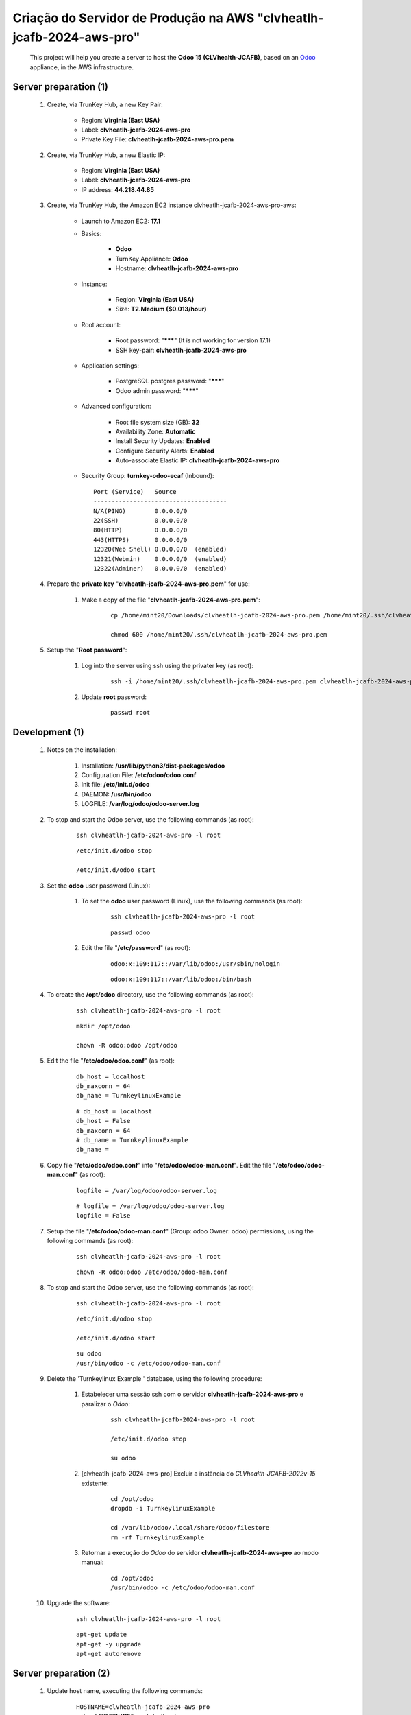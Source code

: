 .. raw:: html

    <style> .red {color:red} </style>
    <style> .bred {font-weight: bold; color:red} </style>
    <style> .green {color:green} </style>
    <style> .blue {color:blue} </style>
    <style> .bmaroon {font-weight: bold; color:maroon} </style>
    <style> .borange {font-weight: bold; color:orange} </style>
    <style> .bi {font-weight: bold; font-style: italic} </style>

.. role:: red
.. role:: bred
.. role:: green
.. role:: blue
.. role:: bmaroon
.. role:: borange
.. role:: bi

.. index:: Criação do Servidor de Produção na AWS clvheatlh-jcafb-2024-aws-pro

=====================================================================
Criação do Servidor de Produção na AWS "clvheatlh-jcafb-2024-aws-pro"
=====================================================================

    This project will help you create a server to host the **Odoo 15 (CLVhealth-JCAFB)**, based on an `Odoo <https://www.odoo.com/>`_  appliance, in the AWS infrastructure.

Server preparation (1)
----------------------

    #. Create, via TrunKey Hub, a new Key Pair:

        * Region: **Virginia (East USA)**
        * Label: **clvheatlh-jcafb-2024-aws-pro**
        * Private Key File: **clvheatlh-jcafb-2024-aws-pro.pem**

    #. Create, via TrunKey Hub, a new Elastic IP:

        * Region: **Virginia (East USA)**
        * Label: **clvheatlh-jcafb-2024-aws-pro**
        * IP address: **44.218.44.85**

    #. Create, via TrunKey Hub, the Amazon EC2 instance clvheatlh-jcafb-2024-aws-pro-aws:

        * Launch to Amazon EC2: **17.1**

        * Basics:

            * **Odoo**
            * TurnKey Appliance: **Odoo**
            * Hostname: **clvheatlh-jcafb-2024-aws-pro**

        * Instance:

            * Region: **Virginia (East USA)**
            * Size: **T2.Medium ($0.013/hour)**

        * Root account:

            * Root password: "*******" :red:`(It is not working for version 17.1)`
            * SSH key-pair: **clvheatlh-jcafb-2024-aws-pro**

        * Application settings:

            * PostgreSQL postgres password: "*******"
            * Odoo admin password: "*******"

        * Advanced configuration:

            * Root file system size (GB): **32**
            * Availability Zone: **Automatic**
            * Install Security Updates: **Enabled**
            * Configure Security Alerts: **Enabled**
            * Auto-associate Elastic IP: **clvheatlh-jcafb-2024-aws-pro**

        * Security Group: **turnkey-odoo-ecaf** (Inbound)::

            Port (Service)   Source
            -------------------------------------
            N/A(PING)        0.0.0.0/0
            22(SSH)          0.0.0.0/0
            80(HTTP)         0.0.0.0/0
            443(HTTPS)       0.0.0.0/0
            12320(Web Shell) 0.0.0.0/0  (enabled)
            12321(Webmin)    0.0.0.0/0  (enabled)
            12322(Adminer)   0.0.0.0/0  (enabled)

    #. Prepare the **private key** "**clvheatlh-jcafb-2024-aws-pro.pem**" for use:

        #. Make a copy of the file "**clvheatlh-jcafb-2024-aws-pro.pem**":

            ::

                cp /home/mint20/Downloads/clvheatlh-jcafb-2024-aws-pro.pem /home/mint20/.ssh/clvheatlh-jcafb-2024-aws-pro.pem

                chmod 600 /home/mint20/.ssh/clvheatlh-jcafb-2024-aws-pro.pem

    #. Setup the "**Root password**":

        #. Log into the server using ssh using the privater key (as root):

            ::

                ssh -i /home/mint20/.ssh/clvheatlh-jcafb-2024-aws-pro.pem clvheatlh-jcafb-2024-aws-pro -l root

        #. Update **root** password:

            ::

                passwd root

Development (1)
---------------

    #. Notes on the installation:

        #. Installation: **/usr/lib/python3/dist-packages/odoo**

        #. Configuration File: **/etc/odoo/odoo.conf**

        #. Init file: **/etc/init.d/odoo**

        #. DAEMON: **/usr/bin/odoo**

        #. LOGFILE: **/var/log/odoo/odoo-server.log**

    #. To stop and start the Odoo server, use the following commands (as root):

        ::

            ssh clvheatlh-jcafb-2024-aws-pro -l root

        ::

            /etc/init.d/odoo stop

            /etc/init.d/odoo start

    #. Set the **odoo** user password (Linux):

        #. To set the **odoo** user password (Linux), use the following commands (as root):

            ::

                ssh clvheatlh-jcafb-2024-aws-pro -l root

            ::

                passwd odoo


        #. Edit the file "**/etc/password**" (as root):

            ::

                odoo:x:109:117::/var/lib/odoo:/usr/sbin/nologin

            ::

                odoo:x:109:117::/var/lib/odoo:/bin/bash

    #. To create the **/opt/odoo** directory, use the following commands (as root):

        ::

            ssh clvheatlh-jcafb-2024-aws-pro -l root

        ::

            mkdir /opt/odoo

            chown -R odoo:odoo /opt/odoo

    #. Edit the file "**/etc/odoo/odoo.conf**" (as root):

        ::

            db_host = localhost
            db_maxconn = 64
            db_name = TurnkeylinuxExample

        ::

            # db_host = localhost
            db_host = False
            db_maxconn = 64
            # db_name = TurnkeylinuxExample
            db_name =

    #. Copy file "**/etc/odoo/odoo.conf**" into "**/etc/odoo/odoo-man.conf**". Edit the file "**/etc/odoo/odoo-man.conf**" (as root):

        ::

            logfile = /var/log/odoo/odoo-server.log

        ::

            # logfile = /var/log/odoo/odoo-server.log
            logfile = False

    #. Setup the file "**/etc/odoo/odoo-man.conf**" (Group: odoo Owner: odoo) permissions, using the following commands (as root):

        ::

            ssh clvheatlh-jcafb-2024-aws-pro -l root

        ::

            chown -R odoo:odoo /etc/odoo/odoo-man.conf

    #. To stop and start the Odoo server, use the following commands (as root):

        ::

            ssh clvheatlh-jcafb-2024-aws-pro -l root

        ::

            /etc/init.d/odoo stop

            /etc/init.d/odoo start

        ::

            su odoo
            /usr/bin/odoo -c /etc/odoo/odoo-man.conf

    #. Delete the 'Turnkeylinux Example ' database, using the following procedure:

        #. Estabelecer uma sessão ssh com o servidor **clvheatlh-jcafb-2024-aws-pro** e paralizar o *Odoo*:

            ::

                ssh clvheatlh-jcafb-2024-aws-pro -l root

                /etc/init.d/odoo stop

                su odoo

        #. [clvheatlh-jcafb-2024-aws-pro] Excluir a instância do *CLVhealth-JCAFB-2022v-15* existente:

            ::

                cd /opt/odoo
                dropdb -i TurnkeylinuxExample

                cd /var/lib/odoo/.local/share/Odoo/filestore
                rm -rf TurnkeylinuxExample

        #. Retornar a execução do *Odoo* do servidor **clvheatlh-jcafb-2024-aws-pro** ao modo manual:

            ::

                cd /opt/odoo
                /usr/bin/odoo -c /etc/odoo/odoo-man.conf

    #. Upgrade the software:

        ::

            ssh clvheatlh-jcafb-2024-aws-pro -l root

        ::

            apt-get update
            apt-get -y upgrade
            apt-get autoremove

Server preparation (2)
----------------------

    #. Update host name, executing the following commands:

        ::

            HOSTNAME=clvheatlh-jcafb-2024-aws-pro
            echo "$HOSTNAME" > /etc/hostname
            sed -i "s|127.0.1.1 \(.*\)|127.0.1.1 $HOSTNAME|" /etc/hosts
            # /etc/init.d/hostname.sh start

    #. Change the timezone, executing the following command and picking out the time zone from a list:

        ::

            dpkg-reconfigure tzdata

        * Geographic area: **America**
        * Time Zone: **Sao Paulo**

    #. Enable **Connecting through SSH tunnel**:

        * `Solving SSH “channel 3: open failed: administratively prohibited” error when tunnelling <https://blog.mypapit.net/2012/06/solving-ssh-channel-3-open-failed-administratively-prohibited-error-when-tunnelling.html>`_ 
        * `Secure TCP/IP Connections with SSH Tunnels <https://www.postgresql.org/docs/9.1/static/ssh-tunnels.html>`_ 
        * `Using an SSH Tunnel <http://confluence.dbvis.com/display/UG91/Using+an+SSH+Tunnel>`_ 

        #. Edit the file "**/etc/ssh/sshd_config**" (as root):

            ::

                AllowTcpForwarding no

            ::

                # AllowTcpForwarding no
                AllowTcpForwarding yes

        #. To restart the SSH service, use the following commands (as root):

            ::

                ssh clvheatlh-jcafb-2024-aws-pro -l root

            ::

                service sshd restart

        #. :red:`(Not Used)` To  establisTrunKeyh a secure tunnel from the remote computer, use one the following commands (change the local port (5432) and the remote port (33335) appropriately):

            ::

                ssh -v -L 33335:localhost:5432 root@clvheatlh-jcafb-2024-aws-pro

            ::

                ssh -L 33335:localhost:5432 root@clvheatlh-jcafb-2024-aws-pro

            ::

                ssh -v -L 33335:127.0.0.1:5432 root@clvheatlh-jcafb-2024-aws-pro

            ::

                ssh -L 33335:127.0.0.1:5432 root@clvheatlh-jcafb-2024-aws-pro

Development (2)
---------------

    #. To configure **Git**, use the following commands (as root):

        ::

            ssh clvheatlh-jcafb-2024-aws-pro -l root

        ::

            cd /opt/odoo
            su odoo

            git config --global user.email "carlos.vercelino@clvsol.com"
            git config --global user.name "Carlos Eduardo Vercelino - CLVsol"

            git config --global alias.lg "log --oneline --all --graph --decorate"

            git config --list

            exit

    #. To install pip3 (for python 3.5), use the following commands (as root):

        ::

            apt-get install python3-pip

    #. To install erppeek (for python 3.5), use the following commands (as root):

        ::

            pip3 install erppeek

    #. To install xlutils, execute the following commands (as root):

        ::

            pip3 install xlutils

        ::

            pip3 install xlutils
            Collecting xlutils
              Downloading xlutils-2.0.0-py2.py3-none-any.whl (55 kB)
                 |████████████████████████████████| 55 kB 1.7 MB/s 
            Requirement already satisfied: xlwt>=0.7.4 in /usr/lib/python3/dist-packages (from xlutils) (1.3.0)
            Requirement already satisfied: xlrd>=0.7.2 in /usr/lib/python3/dist-packages (from xlutils) (1.2.0)
            Installing collected packages: xlutils
            Successfully installed xlutils-2.0.0

    #. To install yaml, use the following commands (as root):

        ::

            pip3 install pyyaml

        ::

            pip3 install pyyaml
            Collecting pyyaml
              Downloading PyYAML-6.0-cp39-cp39-manylinux_2_5_x86_64.manylinux1_x86_64.manylinux_2_12_x86_64.manylinux2010_x86_64.whl (661 kB)
                 |████████████████████████████████| 661 kB 2.0 MB/s
            Installing collected packages: pyyaml
            Successfully installed pyyaml-6.0

Development (3)
---------------

    #. Configure Odoo Server timeouts

        #. Edit the files "**/etc/odoo/odoo.conf**" and "**/etc/odoo/odoo-man.conf**" (as root):

            * `Command-line interface: odoo-bin <https://www.odoo.com/documentation/12.0/reference/cmdline.html>`_
            * `Difference between CPU time and wall time <https://service.futurequest.net/index.php?/Knowledgebase/Article/View/407/0/difference-between-cpu-time-and-wall-time>`_

            ::

                limit_time_cpu = 60
                limit_time_real = 120

            ::

                # limit_time_cpu = 60
                limit_time_cpu = 36000
                # limit_time_real = 120
                limit_time_real = 72000

    #. Configure Odoo Server workers

        #. Edit the files "**/etc/odoo/odoo.conf**" and "**/etc/odoo/odoo-man.conf**" (as odoo):

            * `Sample odoo.conf file  <https://gist.github.com/Guidoom/d5db0a76ce669b139271a528a8a2a27f>`_
            * `How to Speed up Odoo <https://www.rosehosting.com/blog/how-to-speed-up-odoo/>`_
            * `What is a “worker” in Odoo? <https://stackoverflow.com/questions/35918633/what-is-a-worker-in-odoo>`_
            * `System configuration <https://www.odoo.com/documentation/16.0/administration/install/deploy.html>`_

            ::

                workers = 0

            ::

                # workers = 0
                workers = 3

    #. Configure "server_wide_modules"

        #. Edit the files "**/etc/odoo/odoo.conf**" and "**/etc/odoo/odoo-man.conf**" (as odoo):

            * `[odoo12.0] How the api_integration works using python3 for odoov12?  <https://www.odoo.com/fr_FR/forum/aide-1/question/odoo12-0-how-the-api-integration-works-using-python3-for-odoov12-141915>`_

            ::

                server_wide_modules = base,web

            ::

                # server_wide_modules = base,web
                server_wide_modules = None

Replace the Odoo installation (Odoo 15.0)
-----------------------------------------

    #. To replace the Odoo installation (Odoo 15.0), use the following commands (as root) "`Install Odoo 15 on Debian 10 / Debian 11 <https://computingforgeeks.com/how-to-install-odoo-on-debian-linux/>`_":

        ::

            ssh clvheatlh-jcafb-2024-aws-pro -l root

        ::

            /etc/init.d/odoo stop

        ::

            apt install gnupg2

            wget https://nightly.odoo.com/odoo.key

            cat odoo.key | gpg --dearmor | tee /etc/apt/trusted.gpg.d/odoo.gpg  >/dev/null

            echo "deb http://nightly.odoo.com/15.0/nightly/deb/ ./" | tee /etc/apt/sources.list.d/odoo.list

            apt-get update

            apt-get install odoo

            # apt-get remove odoo

    #. Set the **odoo** user password (Linux):

        #. To set the **odoo** user password (Linux), use the following commands (as root):

            ::

                ssh tkl-odoo15-jcafb24-vm -l root

            ::

                passwd odoo


        #. Edit the file "**/etc/password**" (as root):

            ::

                odoo:x:109:117::/var/lib/odoo:/usr/sbin/nologin

            ::

                odoo:x:109:117::/var/lib/odoo:/bin/bash

    #. Set the **postgres** user password (PostgreSQL Database Server) using Webmin.

    #. To stop and start the Odoo server, use the following commands (as root):

        ::

            ssh clvheatlh-jcafb-2024-aws-pro -l root

        ::

            /etc/init.d/odoo stop

            /etc/init.d/odoo start

        ::

            su odoo
            /usr/bin/odoo -c /etc/odoo/odoo-man.conf

    #. Install **basic dependencies** needed by Brazilian Localization, using the following commands (as root):

        #. To install "`erpbrasil.base <https://pypi.org/project/erpbrasil.base/>`_", use the following commands (as root):

            ::

                ssh clvheatlh-jcafb-2024-aws-pro -l root

            ::

                pip3 install erpbrasil.base

        #. To install "`pycep-correios <https://pypi.org/project/pycep-correios/>`_", use the following commands (as root):

            ::

                ssh clvheatlh-jcafb-2024-aws-pro -l root

            ::

                # pip3 install pycep-correios
                # Não utilizar versões > 5.1.0
                #   'pycep-correios' is now 'brazilcep' 
                #   (This package has been renamed. Use pip install brazilcep instead.)
                #   https://pypi.org/project/pycep-correios/
                #   (New package: https://pypi.org/project/brazilcep/)
                pip3 install pycep-correios==5.1.0

Repositories Installation
-------------------------

    #. To install all "**modules**", use the following commands (as odoo):

        ::

            ssh clvheatlh-jcafb-2024-aws-pro -l odoo

        ::

            cd /opt/odoo
            git clone https://github.com/CLVsol/clvsol_odoo_client --branch 13.0
            git clone https://github.com/MostlyOpen/clvsol_clvhealth_jcafb --branch 15.0_dev
            git clone https://github.com/MostlyOpen/clvsol_odoo_addons --branch 15.0
            git clone https://github.com/MostlyOpen/clvsol_odoo_addons_log --branch 15.0_dev
            git clone https://github.com/MostlyOpen/clvsol_odoo_addons_summary --branch 15.0_dev
            git clone https://github.com/MostlyOpen/clvsol_odoo_addons_verification --branch 15.0_dev
            git clone https://github.com/MostlyOpen/clvsol_odoo_addons_process --branch 15.0_dev
            git clone https://github.com/MostlyOpen/clvsol_odoo_addons_process_jcafb --branch 15.0_dev
            git clone https://github.com/MostlyOpen/clvsol_odoo_addons_sync --branch 15.0_dev
            git clone https://github.com/MostlyOpen/clvsol_odoo_addons_jcafb --branch 15.0_dev
            git clone https://github.com/MostlyOpen/clvsol_odoo_addons_log_jcafb --branch 15.0_dev
            git clone https://github.com/MostlyOpen/clvsol_odoo_addons_summary_jcafb --branch 15.0_dev
            git clone https://github.com/MostlyOpen/clvsol_odoo_addons_verification_jcafb --branch 15.0_dev
            git clone https://github.com/MostlyOpen/clvsol_l10n_brazil --branch 15.0_dev
            git clone https://github.com/MostlyOpen/clvsol_odoo_addons_l10n_br --branch 15.0_dev
            git clone https://github.com/MostlyOpen/clvsol_odoo_addons_sync_jcafb --branch 15.0_dev
            git clone https://github.com/MostlyOpen/clvsol_odoo_addons_export --branch 15.0_dev
            git clone https://github.com/MostlyOpen/clvsol_odoo_addons_export_jcafb --branch 15.0_dev

    #. To create a symbolic link "odoo_client", use the following commands (as **root**):

        ::

            ssh clvheatlh-jcafb-2024-aws-pro -l root

        ::

            cd /opt/odoo/clvsol_clvhealth_jcafb/project
            ln -s /opt/odoo/clvsol_odoo_client odoo_client 

        * SymLink <https://wiki.debian.org/SymLink>`_

    #. Edit the files "**/etc/odoo/odoo.conf**" and "**/etc/odoo/odoo-man.conf**" (as odoo):

        ::

                addons_path = /usr/lib/python3/dist-packages/odoo/addons

        ::

            # addons_path = /usr/lib/python3/dist-packages/odoo/addons
            addons_path = /usr/lib/python3/dist-packages/odoo/addons,/opt/odoo/clvsol_odoo_addons,/opt/odoo/clvsol_odoo_addons_log,/opt/odoo/clvsol_odoo_addons_verification,/opt/odoo/clvsol_odoo_addons_process,/opt/odoo/clvsol_odoo_addons_process_jcafb,/opt/odoo/clvsol_odoo_addons_sync,/opt/odoo/clvsol_odoo_addons_jcafb,/opt/odoo/clvsol_odoo_addons_log_jcafb,/opt/odoo/clvsol_odoo_addons_verification_jcafb,/opt/odoo/clvsol_l10n_brazil,/opt/odoo/clvsol_odoo_addons_l10n_br,/opt/odoo/clvsol_odoo_addons_sync_jcafb,/opt/odoo/clvsol_odoo_addons_export,/opt/odoo/clvsol_odoo_addons_export_jcafb,/opt/odoo/clvsol_odoo_addons_summary,/opt/odoo/clvsol_odoo_addons_summary_jcafb
            
Remote access to the server
---------------------------

    #. To access remotly the server, use the following commands (as **root**):

        ::

            ssh clvheatlh-jcafb-2024-aws-pro -l root

        ::

            /etc/init.d/odoo stop

            /etc/init.d/odoo start

        ::

            su odoo
            /usr/bin/odoo -c /etc/odoo/odoo-man.conf

    #. To access remotly the server, use the following commands (as **odoo**) for **JCAFB**:

        ::

            ssh clvheatlh-jcafb-2024-aws-pro -l odoo

        ::

            cd /opt/odoo/clvsol_clvhealth_jcafb/project
            python3 install.py --super_user_pw "***" --admin_user_pw "***" --data_admin_user_pw "***" --db "clvhealth_jcafb"

            dropdb -i clvhealth_jcafb

Upgrade the odoo software
-------------------------

    #. Upgrade the odoo software:

        ::

            ssh clvheatlh-jcafb-2024-aws-pro -l root

            /etc/init.d/odoo stop

        ::

            apt-get update
            apt-get -y upgrade

            # apt-get install odoo

Atualizar os fontes do projeto
------------------------------

    #. **Atualizar** os fontes do projeto

        ::

            ssh clvheatlh-jcafb-2024-aws-pro -l odoo

        ::

            /etc/init.d/odoo stop

        ::

            # ***** clvheatlh-jcafb-2020-aws-pro
            #

            su odoo

            cd /opt/odoo/clvsol_odoo_client
            git pull

            cd /opt/odoo/clvsol_clvhealth_jcafb
            git pull

            cd /opt/odoo/clvsol_l10n_brazil
            git pull

            cd /opt/odoo/clvsol_odoo_addons
            git pull

            cd /opt/odoo/clvsol_odoo_addons_jcafb
            git pull

            cd /opt/odoo/clvsol_odoo_addons_l10n_br
            git pull

            cd /opt/odoo/clvsol_odoo_addons_l10n_br_jcafb
            git pull

            cd /opt/odoo/clvsol_odoo_addons_history
            git pull

            cd /opt/odoo/clvsol_odoo_addons_history_jcafb
            git pull

            cd /opt/odoo/clvsol_odoo_addons_verification
            git pull

            cd /opt/odoo/clvsol_odoo_addons_verification_jcafb
            git pull

            cd /opt/odoo/clvsol_odoo_addons_summary
            git pull

            cd /opt/odoo/clvsol_odoo_addons_summary_jcafb
            git pull

            cd /opt/odoo/clvsol_odoo_addons_export
            git pull

            cd /opt/odoo/clvsol_odoo_addons_export_jcafb
            git pull

            cd /opt/odoo/clvsol_odoo_addons_report
            git pull

            cd /opt/odoo/clvsol_odoo_addons_report_jcafb
            git pull

            cd /opt/odoo/clvsol_odoo_addons_process
            git pull

            cd /opt/odoo/clvsol_odoo_addons_process_jcafb
            git pull

            cd /opt/odoo/clvsol_odoo_addons_sync
            git pull

            cd /opt/odoo/clvsol_odoo_addons_sync_jcafb
            git pull

        ::

            cd /opt/odoo
            /usr/bin/odoo -c /etc/odoo/odoo-man.conf

References
----------

    #. Installing Odoo (15)

     * `Odoo Nightly builds <https://nightly.odoo.com/>`_ 
     * `Installing Odoo (15) <https://www.odoo.com/documentation/15.0/setup/install.html>`_ 

:red:`Não Executado`
--------------------

    #. :red:`(Not Used)` To install odoolib (for python 3.5), use the following commands (as root):

        ::

            pip3 install odoo-client-lib

    #. Install **basic dependencies** needed by Brazilian Localization, using the following commands (as root):

        #. To install "`node-less <https://github.com/odoo/odoo/issues/16463>`_", use the following commands (as root):

            ::

                ssh clvheatlh-jcafb-2024-aws-pro -l root

            ::

                apt-get install node-less

        #. To install "`suds-py3 <https://stackoverflow.com/questions/46043345/how-use-suds-client-library-in-python-3-6-2>`_", use the following commands (as root):

            ::

                ssh clvheatlh-jcafb-2024-aws-pro -l root

            ::

                pip3 install suds-py3
